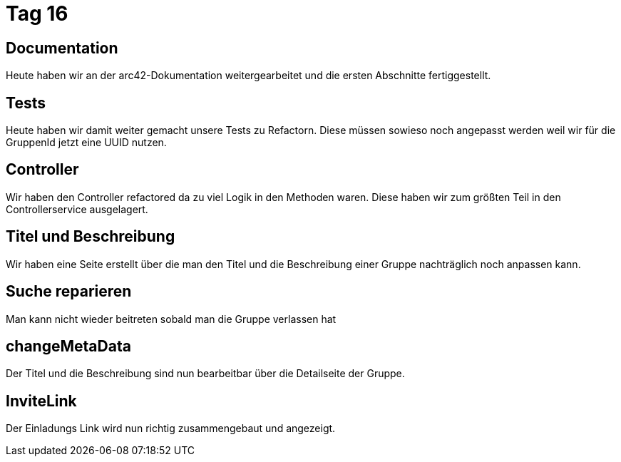 = Tag 16

== Documentation
Heute haben wir an der arc42-Dokumentation weitergearbeitet und die ersten Abschnitte fertiggestellt.

== Tests

Heute haben wir damit weiter gemacht unsere Tests zu Refactorn.
Diese müssen sowieso noch angepasst werden weil wir für die GruppenId jetzt eine UUID nutzen.

== Controller

Wir haben den Controller refactored da zu viel Logik in den Methoden waren.
Diese haben wir zum größten Teil in den Controllerservice ausgelagert.

== Titel und Beschreibung

Wir haben eine Seite erstellt über die man den Titel und die Beschreibung einer Gruppe nachträglich noch anpassen kann.

== Suche reparieren

Man kann nicht wieder beitreten sobald man die Gruppe verlassen hat

== changeMetaData
Der Titel und die Beschreibung sind nun bearbeitbar über die Detailseite der Gruppe.

== InviteLink
Der Einladungs Link wird nun richtig zusammengebaut und angezeigt.